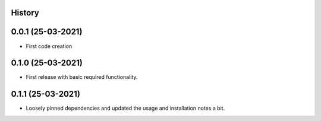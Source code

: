 .. :changelog:

History
-------

0.0.1 (25-03-2021)
---------------------

* First code creation


0.1.0 (25-03-2021)
------------------

* First release with basic required functionality.


0.1.1 (25-03-2021)
------------------

* Loosely pinned dependencies and updated the usage and installation notes a bit.
